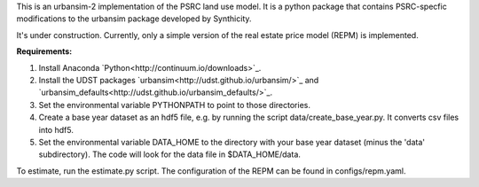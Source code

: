 This is an urbansim-2 implementation of the PSRC land use model. It is a python package that contains PSRC-specfic modifications to the urbansim package developed by Synthicity.

It's under construction. Currently, only a simple version of the real estate price model (REPM) is implemented.

**Requirements:**

1. Install Anaconda `Python<http://continuum.io/downloads>`_.
#. Install the UDST packages `urbansim<http://udst.github.io/urbansim/>`_ and `urbansim_defaults<http://udst.github.io/urbansim_defaults/>`_.
#. Set the environmental variable PYTHONPATH to point to those directories.
#. Create a base year dataset as an hdf5 file, e.g. by running the script data/create_base_year.py. It converts csv files into hdf5.
#. Set the environmental variable DATA_HOME to the directory with your base year dataset (minus the 'data' subdirectory). The code will look for the data file in $DATA_HOME/data.

To estimate, run the estimate.py script. The configuration of the REPM can be found in configs/repm.yaml. 
